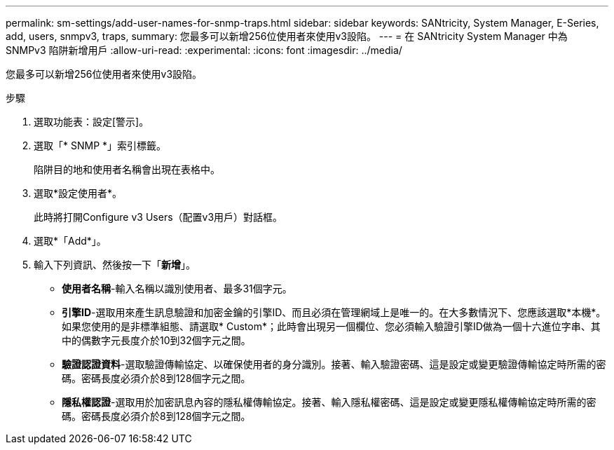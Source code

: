 ---
permalink: sm-settings/add-user-names-for-snmp-traps.html 
sidebar: sidebar 
keywords: SANtricity, System Manager, E-Series, add, users, snmpv3, traps, 
summary: 您最多可以新增256位使用者來使用v3設陷。 
---
= 在 SANtricity System Manager 中為 SNMPv3 陷阱新增用戶
:allow-uri-read: 
:experimental: 
:icons: font
:imagesdir: ../media/


[role="lead"]
您最多可以新增256位使用者來使用v3設陷。

.步驟
. 選取功能表：設定[警示]。
. 選取「* SNMP *」索引標籤。
+
陷阱目的地和使用者名稱會出現在表格中。

. 選取*設定使用者*。
+
此時將打開Configure v3 Users（配置v3用戶）對話框。

. 選取*「Add*」。
. 輸入下列資訊、然後按一下「*新增*」。
+
** *使用者名稱*-輸入名稱以識別使用者、最多31個字元。
** *引擎ID*-選取用來產生訊息驗證和加密金鑰的引擎ID、而且必須在管理網域上是唯一的。在大多數情況下、您應該選取*本機*。如果您使用的是非標準組態、請選取* Custom*；此時會出現另一個欄位、您必須輸入驗證引擎ID做為一個十六進位字串、其中的偶數字元長度介於10到32個字元之間。
** *驗證認證資料*-選取驗證傳輸協定、以確保使用者的身分識別。接著、輸入驗證密碼、這是設定或變更驗證傳輸協定時所需的密碼。密碼長度必須介於8到128個字元之間。
** *隱私權認證*-選取用於加密訊息內容的隱私權傳輸協定。接著、輸入隱私權密碼、這是設定或變更隱私權傳輸協定時所需的密碼。密碼長度必須介於8到128個字元之間。



